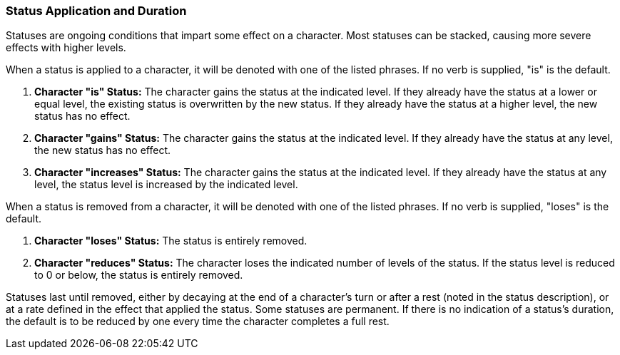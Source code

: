 === Status Application and Duration

Statuses are ongoing conditions that impart some effect on a character. Most statuses can be stacked, causing more severe effects with higher levels.

When a status is applied to a character, it will be denoted with one of the listed phrases. If no verb is supplied, "is" is the default.

. *Character "is" Status:* The character gains the status at the indicated level. If they already have the status at a lower or equal level, the existing status is overwritten by the new status. If they already have the status at a higher level, the new status has no effect.
. *Character "gains" Status:* The character gains the status at the indicated level. If they already have the status at any level, the new status has no effect.
. *Character "increases" Status:* The character gains the status at the indicated level. If they already have the status at any level, the status level is increased by the indicated level.

When a status is removed from a character, it will be denoted with one of the listed phrases. If no verb is supplied, "loses" is the default.

. *Character "loses" Status:* The status is entirely removed.
. *Character "reduces" Status:* The character loses the indicated number of levels of the status. If the status level is reduced to 0 or below, the status is entirely removed.

Statuses last until removed, either by decaying at the end of a character's turn or after a rest (noted in the status description), or at a rate defined in the effect that applied the status. Some statuses are permanent. If there is no indication of a status's duration, the default is to be reduced by one every time the character completes a full rest.
